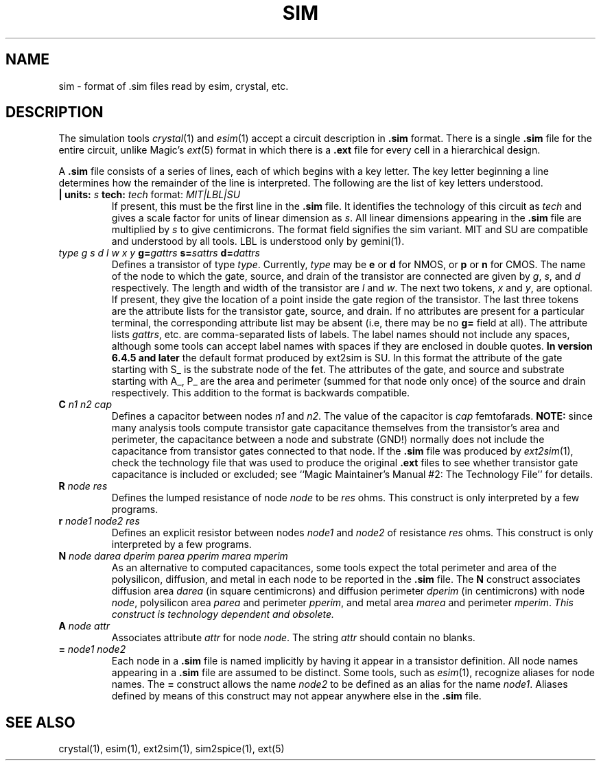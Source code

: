 .\" CONVENTIONS:  
.\"	italics:  things that are substituted for
.\"	boldface: characters that are typed as-is
.\"
.\"	EXAMPLE:  \fIfilename\fB.mag\fR
.\"	     or:  \fBcif \fR[\fIfile\fR]
.\"
.TH SIM 5 
.UC 4
.SH NAME
sim \- format of .sim files read by esim, crystal, etc.

.SH DESCRIPTION
The simulation tools \fIcrystal\fP\|(1) and \fIesim\fP\|(1) accept
a circuit description in \fB.sim\fP format.
There is a single \fB.sim\fP file for the entire circuit, unlike
Magic's \fIext\fP\|(5) format in which there is a \fB.ext\fP file
for every cell in a hierarchical design.
.LP
A \fB.sim\fP file consists of a series of lines, each of which begins
with a key letter.
The key letter beginning a line determines how the remainder
of the line is interpreted.
The following are the list of key letters understood.
.TP
.B "|\ units: \fIs\fB  tech: \fItech\fR format: \fIMIT|LBL|SU\fR" 
If present, this must be the first line in the \fB.sim\fP file.
It identifies the technology of this circuit as \fItech\fP and
gives a scale factor for units of linear dimension as \fIs\fP.
All linear dimensions appearing in the \fB.sim\fP file are
multiplied by \fIs\fP to give centimicrons. The format field
signifies the sim variant. MIT and SU are compatible and understood 
by all tools. LBL is understood only by gemini(1).
.TP
.I "type  g  s  d  l  w  x  y  \fBg=\fIgattrs  \fBs=\fIsattrs  \fBd=\fIdattrs"
Defines a transistor of type \fItype\fP.  Currently, \fItype\fP may be
\fBe\fP or \fBd\fP for NMOS, or \fBp\fP or \fBn\fP for CMOS.
The name of the node to which the gate, source, and drain of the
transistor are connected are given by \fIg\fP, \fIs\fP, and \fId\fP
respectively.
The length and width of the transistor are \fIl\fP and \fIw\fP.
The next two tokens, \fIx\fP and \fIy\fP, are optional.  If present,
they give the location of a point inside the gate region of the transistor.
The last three tokens are the attribute lists for the transistor
gate, source, and drain.  If no attributes are present for a particular
terminal, the corresponding attribute list may be absent (i.e, there
may be no \fBg=\fP field at all).
The attribute lists \fIgattrs\fP, etc. are comma-separated lists of
labels.  The label names should not include any spaces, although some
tools can accept label names with spaces if they are enclosed
in double quotes.
.B "In version 6.4.5 and later" 
the default format produced by ext2sim is SU. In this format the attribute 
of the gate starting with S_ is the substrate node of the fet. The attributes 
of the gate, and source and substrate starting with A_, P_ are the area and 
perimeter (summed for that node only once) of the source and drain respectively.
This addition to the format is backwards compatible. 
.TP
.B "C \fIn1 n2 cap\fR"
Defines a capacitor between nodes \fIn1\fP and \fIn2\fP.
The value of the capacitor is \fIcap\fP femtofarads.
\fBNOTE:\fR
since many analysis tools compute transistor gate capacitance themselves
from the transistor's area and perimeter, 
the capacitance between a node and substrate (GND!) normally
does not include the capacitance from transistor gates connected
to that node.
If the \fB.sim\fR file was produced by \fIext2sim\fR\|(1), check
the technology file that was used to produce the original \fB.ext\fR
files to see whether transistor gate capacitance is included or
excluded;
see ``Magic Maintainer's Manual #2: The Technology File'' for details.
.TP
.B "R \fInode res\fR"
Defines the lumped resistance of node \fInode\fP to be \fIres\fP ohms.
This construct is only interpreted by a few programs.
.TP
.B "r \fInode1 node2 res\fR"
Defines an explicit resistor between nodes \fInode1\fP and
\fInode2\fR of resistance \fIres\fP ohms.
This construct is only interpreted by a few programs.
.TP
.B "N \fInode darea dperim parea pperim marea mperim"
As an alternative to computed capacitances, some tools expect
the total perimeter and area of the polysilicon, diffusion, and
metal in each node to be reported in the \fB.sim\fP file.
The \fBN\fP construct associates diffusion area \fIdarea\fP
(in square centimicrons) and diffusion perimeter \fIdperim\fP (in centimicrons)
with node \fInode\fP, polysilicon area \fIparea\fP and perimeter
\fIpperim\fP, and metal area \fImarea\fP and perimeter \fImperim\fP.
.I "This construct is technology dependent and obsolete."
.TP
.B "A \fInode attr\fR"
Associates attribute \fIattr\fP for node \fInode\fP.  The string
\fIattr\fP should contain no blanks.
.TP
.B "= \fInode1 node2\fR"
Each node in a \fB.sim\fP file is named implicitly by having it appear in
a transistor definition.  All node names appearing in a \fB.sim\fP file
are assumed to be distinct.
Some tools, such as \fIesim\fP\|(1), recognize aliases for node names.
The \fB=\fR construct allows the name \fInode2\fP to be
defined as an alias for the name \fInode1\fP.  Aliases defined
by means of this construct may not appear anywhere else in the \fB.sim\fP file.

.SH "SEE ALSO"
crystal\|(1), esim\|(1), ext2sim\|(1), sim2spice\|(1), ext\|(5)
